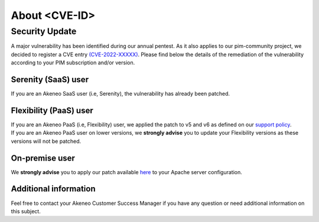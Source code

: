 About <CVE-ID>
==============================================================


Security Update
-----------------

A major vulnerability has been identified during our annual pentest. As it also applies to our pim-community project, we decided to register a CVE entry `(CVE-2022-XXXXX)
<https://cve.mitre.org/cgi-bin/cvename.cgi?name=CVE-2022-XXXXX/>`_. Please find below the details of the remediation of the vulnerability according to your PIM subscription and/or version.

Serenity (SaaS) user
**********************

If you are an Akeneo SaaS user (i.e, Serenity), the vulnerability has already been patched.

Flexibility (PaaS) user
***********************

| If you are an Akeneo PaaS (i.e, Flexibility) user, we applied the patch to v5 and v6 as defined on our `support policy <https://help.akeneo.com/pim/serenity/supported-versions-table.html>`_.
| If you are an Akeneo PaaS user on lower versions, we **strongly advise** you to update your Flexibility versions as these versions will not be patched.

On-premise user
**********************

We **strongly advise** you to apply our patch available `here
<https://docs.akeneo.com/latest/index.html/>`_ to your Apache server configuration.


Additional information
**********************

Feel free to contact your Akeneo Customer Success Manager if you have any question or need additional information on this subject.

